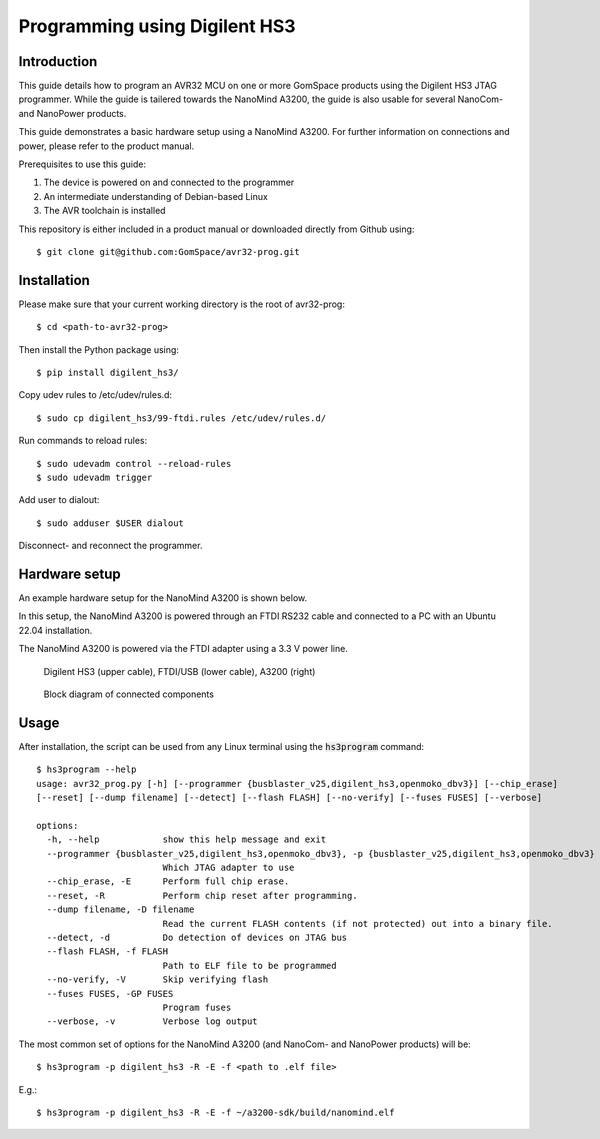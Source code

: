 
.. _hs3_programmer:

Programming using Digilent HS3
------------------------------

Introduction
============

This guide details how to program an AVR32 MCU on one or more GomSpace products using the Digilent HS3 JTAG programmer.
While the guide is tailered towards the NanoMind A3200, the guide is also usable for several NanoCom- and NanoPower products.

This guide demonstrates a basic hardware setup using a NanoMind A3200. For further information on connections and power, please refer to the product manual.

Prerequisites to use this guide:

1. The device is powered on and connected to the programmer
2. An intermediate understanding of Debian-based Linux
3. The AVR toolchain is installed

This repository is either included in a product manual or downloaded directly from Github using::

  $ git clone git@github.com:GomSpace/avr32-prog.git

Installation
============

Please make sure that your current working directory is the root of avr32-prog::

  $ cd <path-to-avr32-prog>

Then install the Python package using::

  $ pip install digilent_hs3/

Copy udev rules to /etc/udev/rules.d::

  $ sudo cp digilent_hs3/99-ftdi.rules /etc/udev/rules.d/

Run commands to reload rules::

  $ sudo udevadm control --reload-rules
  $ sudo udevadm trigger

Add user to dialout::

  $ sudo adduser $USER dialout

Disconnect- and reconnect the programmer.

Hardware setup
==============

An example hardware setup for the NanoMind A3200 is shown below.

In this setup, the NanoMind A3200 is powered through an FTDI RS232 cable and connected to a PC with an Ubuntu 22.04 installation.

The NanoMind A3200 is powered via the FTDI adapter using a 3.3 V power line.

.. figure:: img/digilent_hs3_setup.jpg
   :width: 70%

   Digilent HS3 (upper cable), FTDI/USB (lower cable), A3200 (right)

.. figure:: img/block_diagram.png
   :width: 70%

   Block diagram of connected components


Usage
=====

After installation, the script can be used from any Linux terminal using the :code:`hs3program` command::

  $ hs3program --help
  usage: avr32_prog.py [-h] [--programmer {busblaster_v25,digilent_hs3,openmoko_dbv3}] [--chip_erase]
  [--reset] [--dump filename] [--detect] [--flash FLASH] [--no-verify] [--fuses FUSES] [--verbose]

  options:
    -h, --help            show this help message and exit
    --programmer {busblaster_v25,digilent_hs3,openmoko_dbv3}, -p {busblaster_v25,digilent_hs3,openmoko_dbv3}
                          Which JTAG adapter to use
    --chip_erase, -E      Perform full chip erase.
    --reset, -R           Perform chip reset after programming.
    --dump filename, -D filename
                          Read the current FLASH contents (if not protected) out into a binary file.
    --detect, -d          Do detection of devices on JTAG bus
    --flash FLASH, -f FLASH
                          Path to ELF file to be programmed
    --no-verify, -V       Skip verifying flash
    --fuses FUSES, -GP FUSES
                          Program fuses
    --verbose, -v         Verbose log output


The most common set of options for the NanoMind A3200 (and NanoCom- and NanoPower products) will be::

  $ hs3program -p digilent_hs3 -R -E -f <path to .elf file>

E.g.::

  $ hs3program -p digilent_hs3 -R -E -f ~/a3200-sdk/build/nanomind.elf